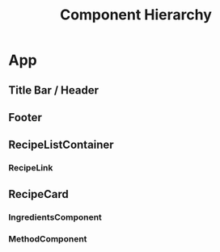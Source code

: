 #+STARTUP: showall
#+STARTUP: indent

#+TITLE: Component Hierarchy

* App
** Title Bar / Header
** Footer
** RecipeListContainer
*** RecipeLink
** RecipeCard
*** IngredientsComponent
*** MethodComponent


